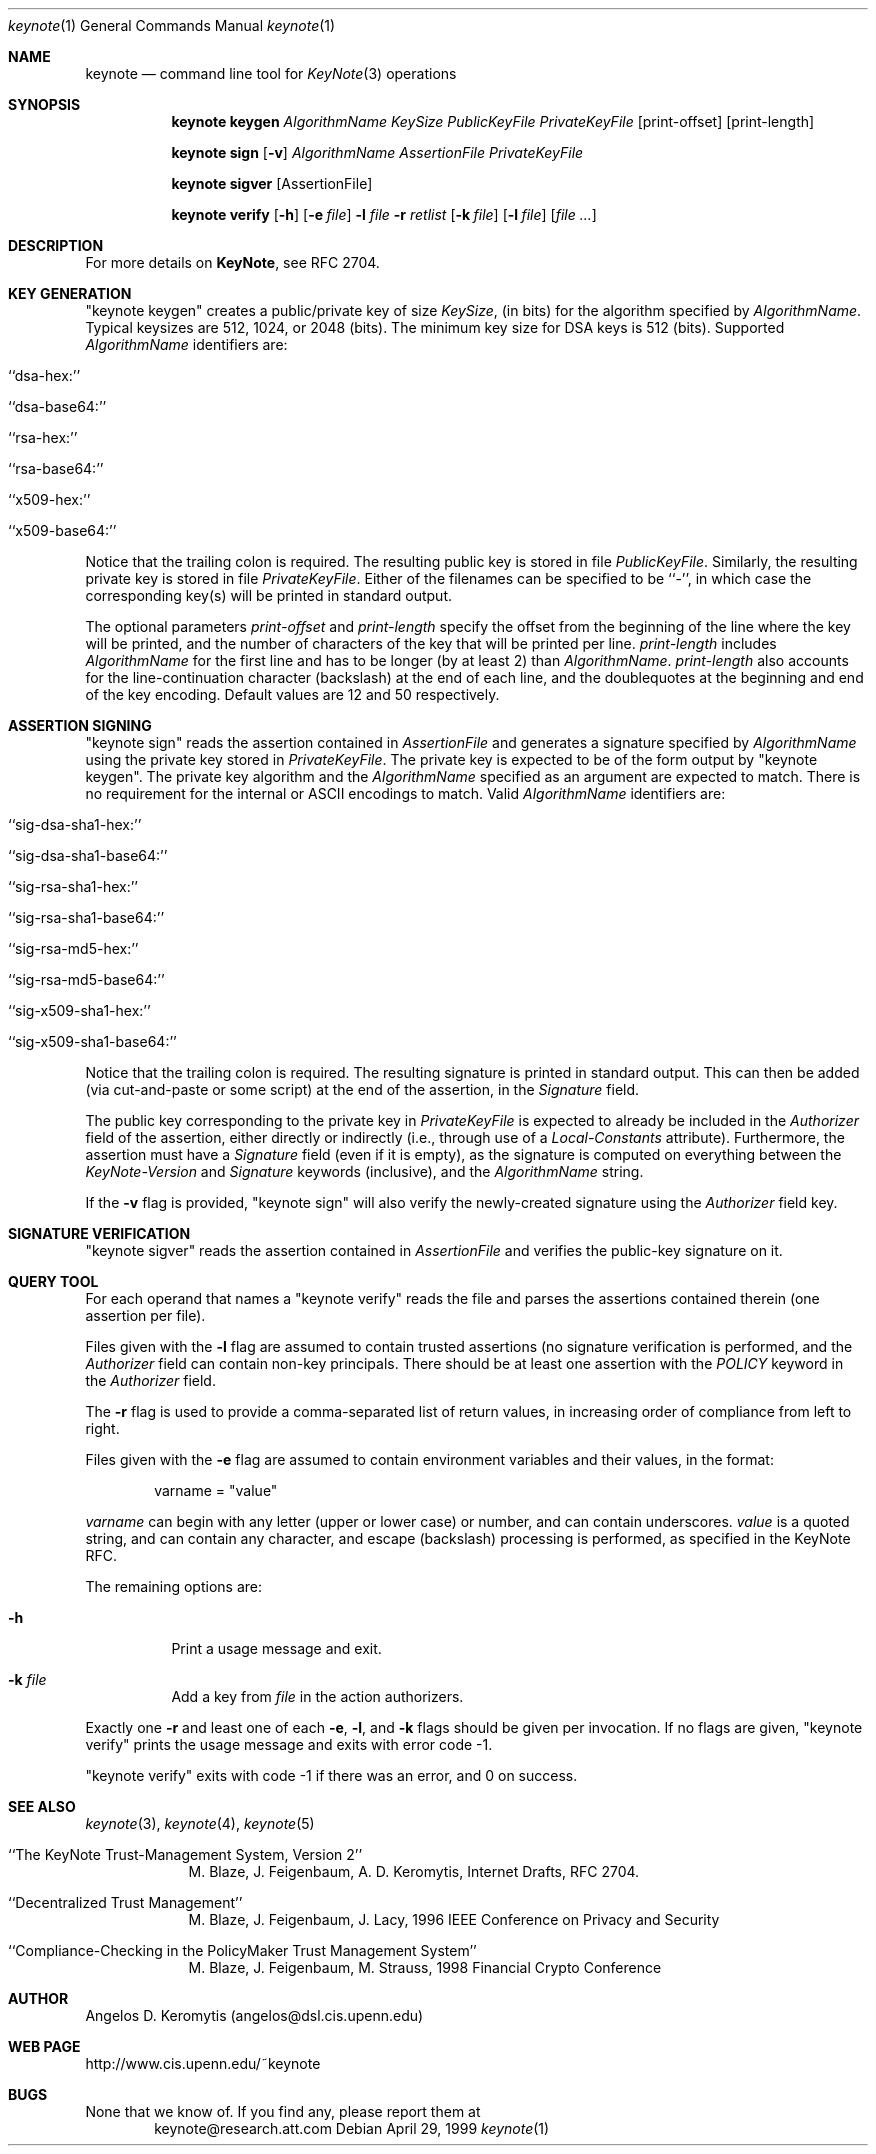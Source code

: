 .\" $OpenBSD: src/lib/libkeynote/keynote.1,v 1.11 1999/10/11 00:08:28 angelos Exp $
.\"
.\" The author of this code is Angelos D. Keromytis (angelos@dsl.cis.upenn.edu)
.\"
.\" This code was written by Angelos D. Keromytis in Philadelphia, PA, USA,
.\" in April-May 1998
.\"
.\" Copyright (C) 1998, 1999 by Angelos D. Keromytis.
.\"      
.\" Permission to use, copy, and modify this software without fee
.\" is hereby granted, provided that this entire notice is included in
.\" all copies of any software which is or includes a copy or
.\" modification of this software.
.\" You may use this code under the GNU public license if you so wish. Please
.\" contribute changes back to the author.
.\"
.\" THIS SOFTWARE IS BEING PROVIDED "AS IS", WITHOUT ANY EXPRESS OR
.\" IMPLIED WARRANTY. IN PARTICULAR, THE AUTHORS MAKES NO
.\" REPRESENTATION OR WARRANTY OF ANY KIND CONCERNING THE
.\" MERCHANTABILITY OF THIS SOFTWARE OR ITS FITNESS FOR ANY PARTICULAR
.\" PURPOSE.
.\"
.Dd April 29, 1999
.Dt keynote 1
.\" .TH keynote 1 local
.Os
.Sh NAME
.Nm keynote
.Nd command line tool for
.Xr KeyNote 3
operations
.Sh SYNOPSIS
.Nm keynote keygen
.Ar AlgorithmName
.Ar KeySize
.Ar PublicKeyFile
.Ar PrivateKeyFile
.Op print-offset
.Op print-length

.Nm keynote sign
.Op Fl v
.Ar AlgorithmName
.Ar AssertionFile
.Ar PrivateKeyFile

.Nm keynote sigver
.Op AssertionFile

.Nm keynote verify
.Op Fl h
.Op Fl e Ar file
.Fl l Ar file
.Fl r Ar retlist
.Op Fl k Ar file
.Op Fl l Ar file
.Op Ar file ...
.Sh DESCRIPTION
For more details on
.Nm KeyNote ,
see RFC 2704.
.Pp
.Sh KEY GENERATION
"keynote keygen" creates a public/private key of size
.Fa KeySize ,
(in bits) for the algorithm specified by
.Fa AlgorithmName .
Typical keysizes are 512, 1024, or 2048 (bits). The minimum key size
for DSA keys is 512 (bits). Supported
.Fa AlgorithmName
identifiers are:
.Bl -tag -width indent
.It ``dsa-hex:''
.It ``dsa-base64:''
.It ``rsa-hex:''
.It ``rsa-base64:''
.It ``x509-hex:''
.It ``x509-base64:''
.El
.Pp
Notice that the trailing colon is required. The resulting public key is
stored in file
.Fa PublicKeyFile .
Similarly, the resulting private key is stored in file
.Fa PrivateKeyFile .
Either of the filenames can be specified to be ``-'', in which
case the corresponding key(s) will be printed in standard output.
.Pp
The optional parameters
.Fa print-offset
and
.Fa print-length
specify the offset from the beginning of the line where the key
will be printed, and the number of characters of the key that will
be printed per line.
.Fa print-length
includes
.Fa AlgorithmName
for the first line and has to be longer (by at least 2) than
.Fa AlgorithmName .
.Fa print-length
also accounts for the line-continuation character (backslash) at
the end of each line, and the doublequotes at the beginning and end
of the key encoding.  Default values are 12 and 50 respectively.
.Pp
.Sh ASSERTION SIGNING
"keynote sign" reads the assertion contained in
.Fa AssertionFile
and generates a signature specified by
.Fa AlgorithmName
using the private key stored in
.Fa PrivateKeyFile .
The private key is expected to be of the form output by
"keynote keygen".  The private key algorithm and the
.Fa AlgorithmName
specified as an argument are expected to match. There is no requirement
for the internal or ASCII encodings to match.  Valid
.Fa AlgorithmName
identifiers are:
.Bl -tag -width indent
.It ``sig-dsa-sha1-hex:''
.It ``sig-dsa-sha1-base64:''
.It ``sig-rsa-sha1-hex:''
.It ``sig-rsa-sha1-base64:''
.It ``sig-rsa-md5-hex:''
.It ``sig-rsa-md5-base64:''
.It ``sig-x509-sha1-hex:''
.It ``sig-x509-sha1-base64:''
.El
.Pp
Notice that the trailing colon is required.
The resulting signature is printed in standard output. This can then
be added (via cut-and-paste or some script) at the end of the
assertion, in the
.Fa Signature
field.
.Pp
The public key corresponding to the private key in
.Fa PrivateKeyFile
is expected to already be included in the
.Fa Authorizer
field of the assertion, either directly or indirectly (i.e., through
use of a
.Fa Local-Constants
attribute). Furthermore, the assertion must have a
.Fa Signature
field (even if it is empty), as the signature is computed on
everything between the
.Fa KeyNote-Version
and
.Fa Signature
keywords (inclusive), and the
.Fa AlgorithmName
string.
.Pp
If the
.Fl v
flag is provided, "keynote sign" will also verify the newly-created
signature using the
.Fa Authorizer
field key.
.Pp
.Sh SIGNATURE VERIFICATION
"keynote sigver" reads the assertion contained in
.Fa AssertionFile
and verifies the public-key signature on it.
.Pp
.Sh QUERY TOOL
For each operand that names a
.A file ,
"keynote verify" reads the file and parses the assertions contained
therein (one assertion per file).
.Pp
Files given with the
.Fl l
flag are assumed to contain trusted assertions (no signature
verification is performed, and the
.Fa Authorizer
field can contain non-key principals.
There should be at least one assertion with the
.Fa POLICY
keyword in the
.Fa Authorizer
field.
.Pp
The
.Fl r
flag is used to provide a comma-separated list of return values, in
increasing order of compliance from left to right.
.Pp
Files given with the
.Fl e
flag are assumed to contain environment variables and their values,
in the format:
.Bd -literal -offset indent
 varname = "value"
.Ed
.Pp
.Fa varname
can begin with any letter (upper or lower case) or number,
and can contain underscores.
.Fa value
is a quoted string, and can contain any character, and escape
(backslash) processing is performed, as specified in the KeyNote
RFC.
.Pp
The remaining options are:
.Bl -tag -width indent
.It Fl h
Print a usage message and exit.
.It Fl k Ar file
Add a key from
.Fa file
in the action authorizers.
.El
.Pp
Exactly one
.Fl r
and least one of each
.Fl e ,
.Fl l ,
and
.Fl k
flags should be given per invocation. If no flags are given,
"keynote verify" prints the usage message and exits with error code \-1.
.Pp
"keynote verify" exits with code \-1 if there was an error, and 0 on success.
.Pp
.Sh SEE ALSO
.Xr keynote 3 ,
.Xr keynote 4 ,
.Xr keynote 5
.Bl -tag -width "AAAAAAA"
.It ``The KeyNote Trust-Management System, Version 2'' 
M. Blaze, J. Feigenbaum, A. D. Keromytis,
Internet Drafts, RFC 2704.
.It ``Decentralized Trust Management'' 
M. Blaze, J. Feigenbaum, J. Lacy,
1996 IEEE Conference on Privacy and Security
.It ``Compliance-Checking in the PolicyMaker Trust Management System''
M. Blaze, J. Feigenbaum, M. Strauss,
1998 Financial Crypto Conference
.El
.Sh AUTHOR
Angelos D. Keromytis (angelos@dsl.cis.upenn.edu)
.Sh WEB PAGE
http://www.cis.upenn.edu/~keynote
.Sh BUGS
None that we know of.
If you find any, please report them at
.Bd -literal -offset indent -compact
keynote@research.att.com
.Ed
